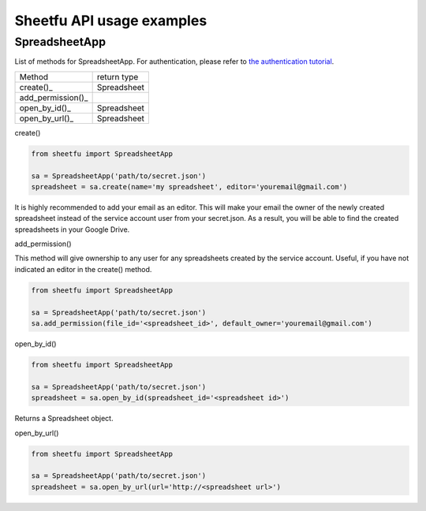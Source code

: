 Sheetfu API usage examples
==========================


SpreadsheetApp
--------------


List of methods for SpreadsheetApp. For authentication, please refer to
`the authentication tutorial`_.

.. _the authentication tutorial: https://github.com/socialpoint-labs/sheetfu/blob/master/documentation/authentication.rst


+------------------------------------------+-------------------------------+
| Method                                   | return type                   |
+------------------------------------------+-------------------------------+
| create()_                                |  Spreadsheet                  |
+------------------------------------------+-------------------------------+
| add_permission()_                        |                               |
+------------------------------------------+-------------------------------+
| open_by_id()_                            |  Spreadsheet                  |
+------------------------------------------+-------------------------------+
| open_by_url()_                           |  Spreadsheet                  |
+------------------------------------------+-------------------------------+


.. _create():
create()

.. code-block:: python

    from sheetfu import SpreadsheetApp

    sa = SpreadsheetApp('path/to/secret.json')
    spreadsheet = sa.create(name='my spreadsheet', editor='youremail@gmail.com')

It is highly recommended to add your email as an editor. This will make your
email the owner of the newly created spreadsheet instead of the service account
user from your secret.json. As a result, you will be able to find the created
spreadsheets in your Google Drive.


.. _add_permission():
add_permission()

This method will give ownership to any user for any spreadsheets created by
the service account. Useful, if you have not indicated an editor in the create()
method.

.. code-block:: python

    from sheetfu import SpreadsheetApp

    sa = SpreadsheetApp('path/to/secret.json')
    sa.add_permission(file_id='<spreadsheet_id>', default_owner='youremail@gmail.com')



.. _open_by_id():
open_by_id()

.. code-block:: python

    from sheetfu import SpreadsheetApp

    sa = SpreadsheetApp('path/to/secret.json')
    spreadsheet = sa.open_by_id(spreadsheet_id='<spreadsheet id>')

Returns a Spreadsheet object.


.. _open_by_url():
open_by_url()

.. code-block:: python

    from sheetfu import SpreadsheetApp

    sa = SpreadsheetApp('path/to/secret.json')
    spreadsheet = sa.open_by_url(url='http://<spreadsheet url>')
